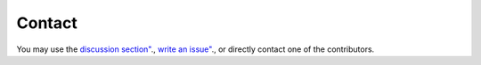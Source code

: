 Contact
*************************************************

You may use the  `discussion section" <https://github.com/SESMG/SESMG/discussions>`_.,   `write an issue" <https://github.com/SESMG/SESMG/issues>`_., or directly contact one of the contributors.
